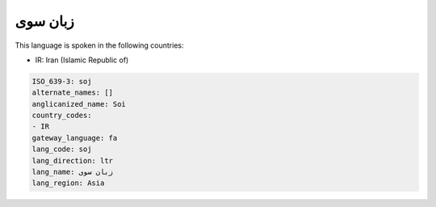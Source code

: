 .. _soj:

زبان سوی
===============

This language is spoken in the following countries:

* IR: Iran (Islamic Republic of)

.. code-block:: yaml

    ISO_639-3: soj
    alternate_names: []
    anglicanized_name: Soi
    country_codes:
    - IR
    gateway_language: fa
    lang_code: soj
    lang_direction: ltr
    lang_name: زبان سوی
    lang_region: Asia
    
